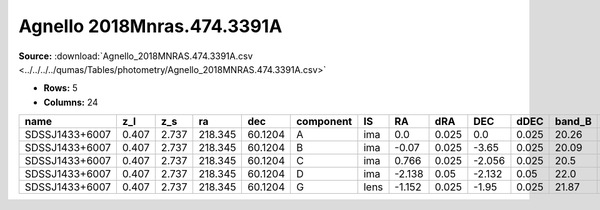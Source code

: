 Agnello 2018Mnras.474.3391A
===========================

**Source:** :download:`Agnello_2018MNRAS.474.3391A.csv <../../../../qumas/Tables/photometry/Agnello_2018MNRAS.474.3391A.csv>`

- **Rows:** 5
- **Columns:** 24

+----------------+-------+-------+---------+---------+-----------+------+--------+-------+--------+-------+--------+---------+--------+---------+--------+---------+--------+---------+--------------------+-----------+------------+---------------------+-------+
| name           | z_l   | z_s   | ra      | dec     | component | IS   | RA     | dRA   | DEC    | dDEC  | band_B | error_B | band_V | error_V | band_R | error_R | band_i | error_i | photometric_system | Telescope | instrument | Bibcode             | notes |
+================+=======+=======+=========+=========+===========+======+========+=======+========+=======+========+=========+========+=========+========+=========+========+=========+====================+===========+============+=====================+=======+
| SDSSJ1433+6007 | 0.407 | 2.737 | 218.345 | 60.1204 | A         | ima  | 0.0    | 0.025 | 0.0    | 0.025 | 20.26  | 0.04    | 19.78  | 0.01    | 19.26  | 0.01    | 19.32  | 0.01    | AB                 | NOT       | ALFOSC     | 2018MNRAS.474.3391A |       |
+----------------+-------+-------+---------+---------+-----------+------+--------+-------+--------+-------+--------+---------+--------+---------+--------+---------+--------+---------+--------------------+-----------+------------+---------------------+-------+
| SDSSJ1433+6007 | 0.407 | 2.737 | 218.345 | 60.1204 | B         | ima  | -0.07  | 0.025 | -3.65  | 0.025 | 20.09  | 0.03    | 19.63  | 0.01    | 19.13  | 0.01    | 19.1   | 0.01    | AB                 | NOT       | ALFOSC     | 2018MNRAS.474.3391A |       |
+----------------+-------+-------+---------+---------+-----------+------+--------+-------+--------+-------+--------+---------+--------+---------+--------+---------+--------+---------+--------------------+-----------+------------+---------------------+-------+
| SDSSJ1433+6007 | 0.407 | 2.737 | 218.345 | 60.1204 | C         | ima  | 0.766  | 0.025 | -2.056 | 0.025 | 20.5   | 0.05    | 19.92  | 0.01    | 19.3   | 0.01    | 19.14  | 0.01    | AB                 | NOT       | ALFOSC     | 2018MNRAS.474.3391A |       |
+----------------+-------+-------+---------+---------+-----------+------+--------+-------+--------+-------+--------+---------+--------+---------+--------+---------+--------+---------+--------------------+-----------+------------+---------------------+-------+
| SDSSJ1433+6007 | 0.407 | 2.737 | 218.345 | 60.1204 | D         | ima  | -2.138 | 0.05  | -2.132 | 0.05  | 22.0   | 0.14    | 21.3   | 0.02    | 20.63  | 0.02    | 20.38  | 0.01    | AB                 | NOT       | ALFOSC     | 2018MNRAS.474.3391A |       |
+----------------+-------+-------+---------+---------+-----------+------+--------+-------+--------+-------+--------+---------+--------+---------+--------+---------+--------+---------+--------------------+-----------+------------+---------------------+-------+
| SDSSJ1433+6007 | 0.407 | 2.737 | 218.345 | 60.1204 | G         | lens | -1.152 | 0.025 | -1.95  | 0.025 | 21.87  | 0.15    | 20.69  | 0.12    | 19.39  | 0.01    | 18.52  | 0.01    | AB                 | NOT       | ALFOSC     | 2018MNRAS.474.3391A |       |
+----------------+-------+-------+---------+---------+-----------+------+--------+-------+--------+-------+--------+---------+--------+---------+--------+---------+--------+---------+--------------------+-----------+------------+---------------------+-------+

